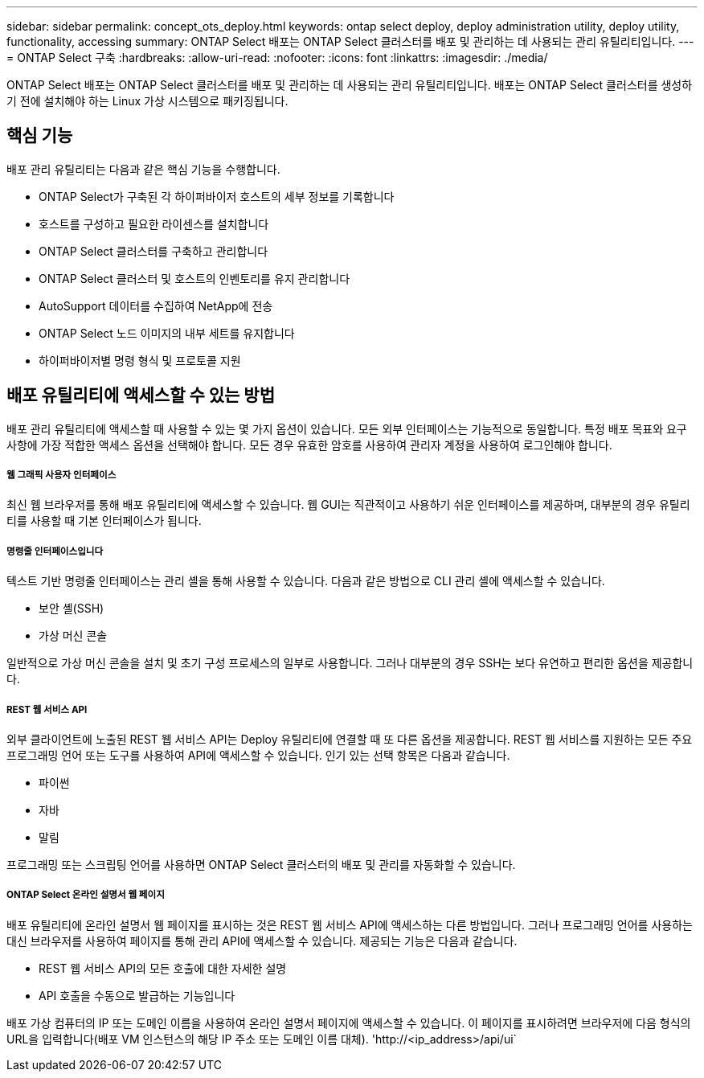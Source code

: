 ---
sidebar: sidebar 
permalink: concept_ots_deploy.html 
keywords: ontap select deploy, deploy administration utility, deploy utility, functionality, accessing 
summary: ONTAP Select 배포는 ONTAP Select 클러스터를 배포 및 관리하는 데 사용되는 관리 유틸리티입니다. 
---
= ONTAP Select 구축
:hardbreaks:
:allow-uri-read: 
:nofooter: 
:icons: font
:linkattrs: 
:imagesdir: ./media/


[role="lead"]
ONTAP Select 배포는 ONTAP Select 클러스터를 배포 및 관리하는 데 사용되는 관리 유틸리티입니다. 배포는 ONTAP Select 클러스터를 생성하기 전에 설치해야 하는 Linux 가상 시스템으로 패키징됩니다.



== 핵심 기능

배포 관리 유틸리티는 다음과 같은 핵심 기능을 수행합니다.

* ONTAP Select가 구축된 각 하이퍼바이저 호스트의 세부 정보를 기록합니다
* 호스트를 구성하고 필요한 라이센스를 설치합니다
* ONTAP Select 클러스터를 구축하고 관리합니다
* ONTAP Select 클러스터 및 호스트의 인벤토리를 유지 관리합니다
* AutoSupport 데이터를 수집하여 NetApp에 전송
* ONTAP Select 노드 이미지의 내부 세트를 유지합니다
* 하이퍼바이저별 명령 형식 및 프로토콜 지원




== 배포 유틸리티에 액세스할 수 있는 방법

배포 관리 유틸리티에 액세스할 때 사용할 수 있는 몇 가지 옵션이 있습니다. 모든 외부 인터페이스는 기능적으로 동일합니다. 특정 배포 목표와 요구 사항에 가장 적합한 액세스 옵션을 선택해야 합니다. 모든 경우 유효한 암호를 사용하여 관리자 계정을 사용하여 로그인해야 합니다.



===== 웹 그래픽 사용자 인터페이스

최신 웹 브라우저를 통해 배포 유틸리티에 액세스할 수 있습니다. 웹 GUI는 직관적이고 사용하기 쉬운 인터페이스를 제공하며, 대부분의 경우 유틸리티를 사용할 때 기본 인터페이스가 됩니다.



===== 명령줄 인터페이스입니다

텍스트 기반 명령줄 인터페이스는 관리 셸을 통해 사용할 수 있습니다. 다음과 같은 방법으로 CLI 관리 셸에 액세스할 수 있습니다.

* 보안 셸(SSH)
* 가상 머신 콘솔


일반적으로 가상 머신 콘솔을 설치 및 초기 구성 프로세스의 일부로 사용합니다. 그러나 대부분의 경우 SSH는 보다 유연하고 편리한 옵션을 제공합니다.



===== REST 웹 서비스 API

외부 클라이언트에 노출된 REST 웹 서비스 API는 Deploy 유틸리티에 연결할 때 또 다른 옵션을 제공합니다. REST 웹 서비스를 지원하는 모든 주요 프로그래밍 언어 또는 도구를 사용하여 API에 액세스할 수 있습니다. 인기 있는 선택 항목은 다음과 같습니다.

* 파이썬
* 자바
* 말림


프로그래밍 또는 스크립팅 언어를 사용하면 ONTAP Select 클러스터의 배포 및 관리를 자동화할 수 있습니다.



===== ONTAP Select 온라인 설명서 웹 페이지

배포 유틸리티에 온라인 설명서 웹 페이지를 표시하는 것은 REST 웹 서비스 API에 액세스하는 다른 방법입니다. 그러나 프로그래밍 언어를 사용하는 대신 브라우저를 사용하여 페이지를 통해 관리 API에 액세스할 수 있습니다. 제공되는 기능은 다음과 같습니다.

* REST 웹 서비스 API의 모든 호출에 대한 자세한 설명
* API 호출을 수동으로 발급하는 기능입니다


배포 가상 컴퓨터의 IP 또는 도메인 이름을 사용하여 온라인 설명서 페이지에 액세스할 수 있습니다. 이 페이지를 표시하려면 브라우저에 다음 형식의 URL을 입력합니다(배포 VM 인스턴스의 해당 IP 주소 또는 도메인 이름 대체). '\http://<ip_address>/api/ui`
